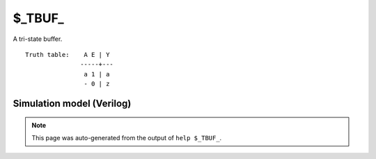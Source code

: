$_TBUF_
=======

A tri-state buffer.
::

   Truth table:    A E | Y
                  -----+---
                   a 1 | a
                   - 0 | z
   
Simulation model (Verilog)
--------------------------

.. code-block:: verilog
   :caption: simcells.v:453

   module \$_TBUF_ (A, E, Y);
       input A, E;
       output Y;
       assign Y = E ? A : 1'bz;
   endmodule

.. note::

   This page was auto-generated from the output of
   ``help $_TBUF_``.
